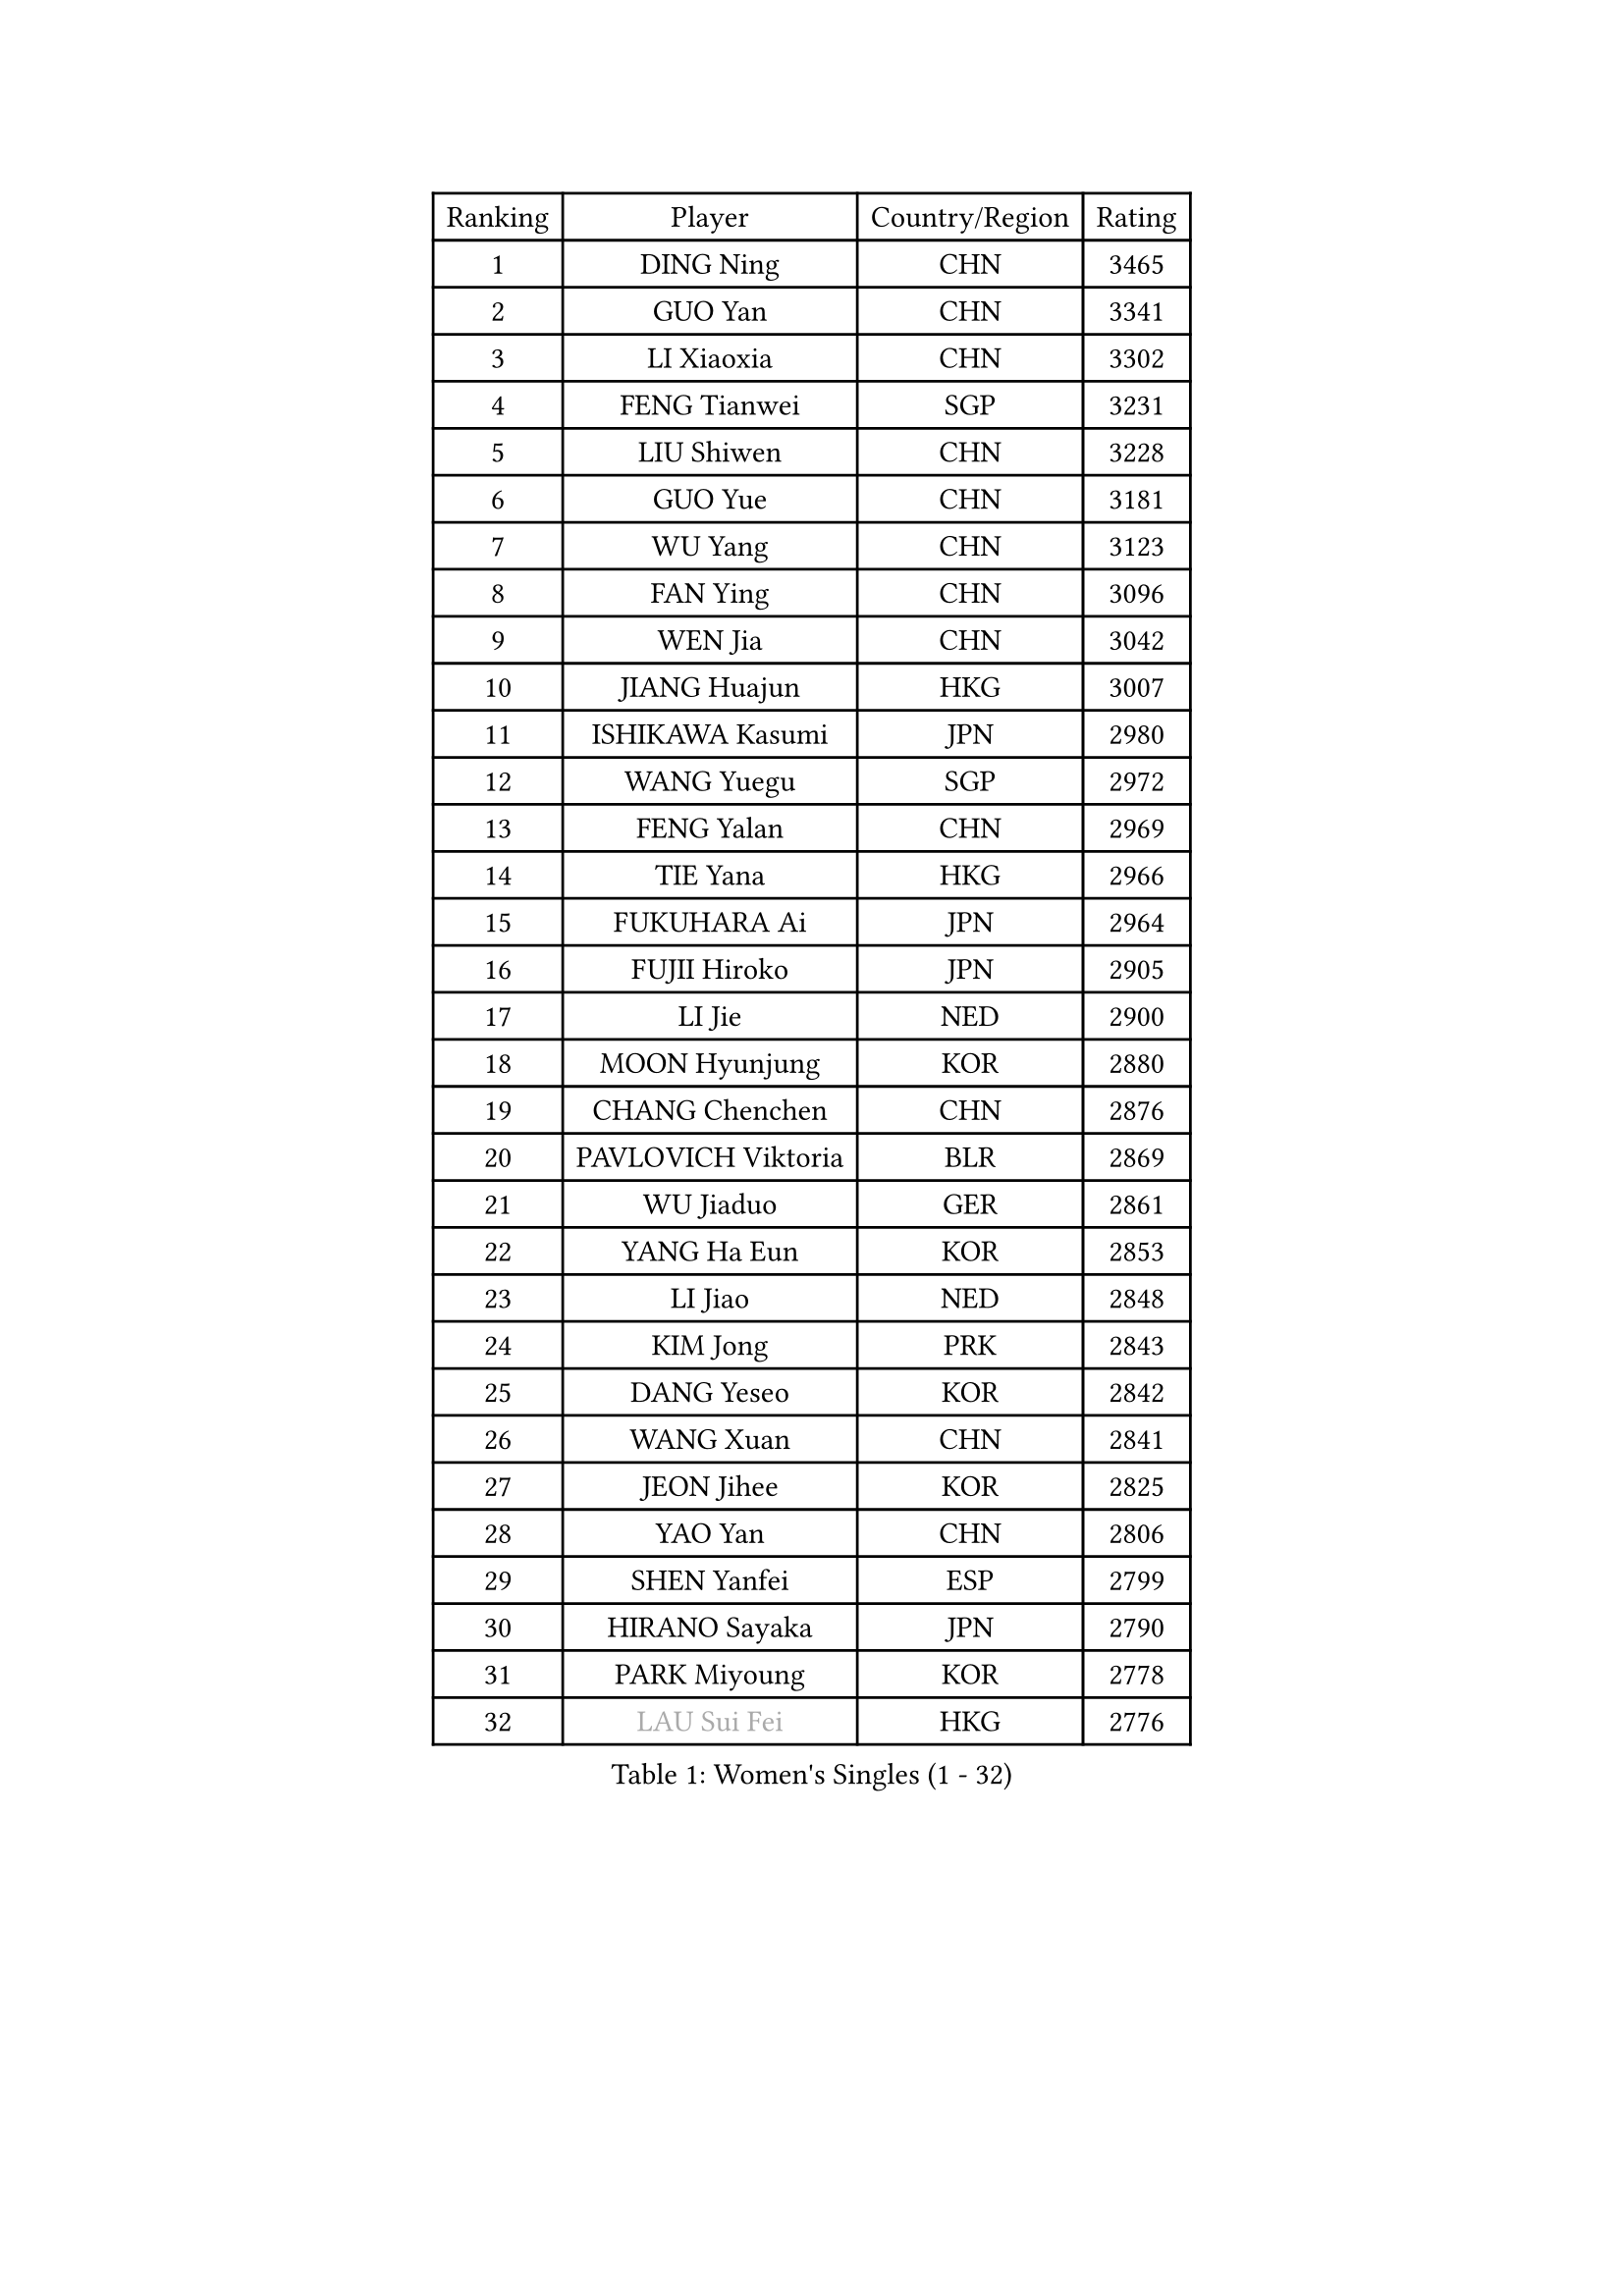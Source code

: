 
#set text(font: ("Courier New", "NSimSun"))
#figure(
  caption: "Women's Singles (1 - 32)",
    table(
      columns: 4,
      [Ranking], [Player], [Country/Region], [Rating],
      [1], [DING Ning], [CHN], [3465],
      [2], [GUO Yan], [CHN], [3341],
      [3], [LI Xiaoxia], [CHN], [3302],
      [4], [FENG Tianwei], [SGP], [3231],
      [5], [LIU Shiwen], [CHN], [3228],
      [6], [GUO Yue], [CHN], [3181],
      [7], [WU Yang], [CHN], [3123],
      [8], [FAN Ying], [CHN], [3096],
      [9], [WEN Jia], [CHN], [3042],
      [10], [JIANG Huajun], [HKG], [3007],
      [11], [ISHIKAWA Kasumi], [JPN], [2980],
      [12], [WANG Yuegu], [SGP], [2972],
      [13], [FENG Yalan], [CHN], [2969],
      [14], [TIE Yana], [HKG], [2966],
      [15], [FUKUHARA Ai], [JPN], [2964],
      [16], [FUJII Hiroko], [JPN], [2905],
      [17], [LI Jie], [NED], [2900],
      [18], [MOON Hyunjung], [KOR], [2880],
      [19], [CHANG Chenchen], [CHN], [2876],
      [20], [PAVLOVICH Viktoria], [BLR], [2869],
      [21], [WU Jiaduo], [GER], [2861],
      [22], [YANG Ha Eun], [KOR], [2853],
      [23], [LI Jiao], [NED], [2848],
      [24], [KIM Jong], [PRK], [2843],
      [25], [DANG Yeseo], [KOR], [2842],
      [26], [WANG Xuan], [CHN], [2841],
      [27], [JEON Jihee], [KOR], [2825],
      [28], [YAO Yan], [CHN], [2806],
      [29], [SHEN Yanfei], [ESP], [2799],
      [30], [HIRANO Sayaka], [JPN], [2790],
      [31], [PARK Miyoung], [KOR], [2778],
      [32], [#text(gray, "LAU Sui Fei")], [HKG], [2776],
    )
  )#pagebreak()

#set text(font: ("Courier New", "NSimSun"))
#figure(
  caption: "Women's Singles (33 - 64)",
    table(
      columns: 4,
      [Ranking], [Player], [Country/Region], [Rating],
      [33], [GAO Jun], [USA], [2773],
      [34], [YOON Sunae], [KOR], [2767],
      [35], [LI Qian], [POL], [2760],
      [36], [SUH Hyo Won], [KOR], [2756],
      [37], [CHENG I-Ching], [TPE], [2741],
      [38], [LI Jiawei], [SGP], [2740],
      [39], [VACENOVSKA Iveta], [CZE], [2737],
      [40], [SEOK Hajung], [KOR], [2735],
      [41], [ZHU Yuling], [CHN], [2729],
      [42], [LEE Eunhee], [KOR], [2723],
      [43], [KIM Kyungah], [KOR], [2722],
      [44], [TIKHOMIROVA Anna], [RUS], [2721],
      [45], [LIU Jia], [AUT], [2718],
      [46], [SUN Beibei], [SGP], [2715],
      [47], [LI Xiaodan], [CHN], [2714],
      [48], [LI Xue], [FRA], [2710],
      [49], [HU Melek], [TUR], [2709],
      [50], [IVANCAN Irene], [GER], [2709],
      [51], [SCHALL Elke], [GER], [2702],
      [52], [MONTEIRO DODEAN Daniela], [ROU], [2676],
      [53], [FADEEVA Oxana], [RUS], [2659],
      [54], [PESOTSKA Margaryta], [UKR], [2653],
      [55], [MORIZONO Misaki], [JPN], [2647],
      [56], [YAMANASHI Yuri], [JPN], [2640],
      [57], [NI Xia Lian], [LUX], [2637],
      [58], [ISHIGAKI Yuka], [JPN], [2636],
      [59], [LI Qiangbing], [AUT], [2634],
      [60], [FEHER Gabriela], [SRB], [2634],
      [61], [SONG Maeum], [KOR], [2632],
      [62], [WU Xue], [DOM], [2618],
      [63], [POTA Georgina], [HUN], [2614],
      [64], [SAMARA Elizabeta], [ROU], [2613],
    )
  )#pagebreak()

#set text(font: ("Courier New", "NSimSun"))
#figure(
  caption: "Women's Singles (65 - 96)",
    table(
      columns: 4,
      [Ranking], [Player], [Country/Region], [Rating],
      [65], [ODOROVA Eva], [SVK], [2611],
      [66], [FUKUOKA Haruna], [JPN], [2609],
      [67], [PASKAUSKIENE Ruta], [LTU], [2608],
      [68], [TOTH Krisztina], [HUN], [2606],
      [69], [WAKAMIYA Misako], [JPN], [2598],
      [70], [RAO Jingwen], [CHN], [2592],
      [71], [LANG Kristin], [GER], [2589],
      [72], [#text(gray, "ZHANG Rui")], [HKG], [2588],
      [73], [LEE I-Chen], [TPE], [2588],
      [74], [WANG Chen], [CHN], [2587],
      [75], [MIKHAILOVA Polina], [RUS], [2587],
      [76], [NG Wing Nam], [HKG], [2582],
      [77], [ERDELJI Anamaria], [SRB], [2578],
      [78], [BARTHEL Zhenqi], [GER], [2578],
      [79], [EKHOLM Matilda], [SWE], [2567],
      [80], [KANG Misoon], [KOR], [2565],
      [81], [#text(gray, "LIN Ling")], [HKG], [2564],
      [82], [KIM Hye Song], [PRK], [2562],
      [83], [STEFANOVA Nikoleta], [ITA], [2560],
      [84], [ZHU Fang], [ESP], [2555],
      [85], [HUANG Yi-Hua], [TPE], [2549],
      [86], [YU Mengyu], [SGP], [2547],
      [87], [TODOROVIC Andrea], [SRB], [2540],
      [88], [SKOV Mie], [DEN], [2539],
      [89], [STRBIKOVA Renata], [CZE], [2535],
      [90], [CHOI Moonyoung], [KOR], [2532],
      [91], [LOVAS Petra], [HUN], [2530],
      [92], [PARTYKA Natalia], [POL], [2530],
      [93], [MISIKONYTE Lina], [LTU], [2527],
      [94], [DVORAK Galia], [ESP], [2526],
      [95], [SHIM Serom], [KOR], [2523],
      [96], [#text(gray, "HAN Hye Song")], [PRK], [2519],
    )
  )#pagebreak()

#set text(font: ("Courier New", "NSimSun"))
#figure(
  caption: "Women's Singles (97 - 128)",
    table(
      columns: 4,
      [Ranking], [Player], [Country/Region], [Rating],
      [97], [GANINA Svetlana], [RUS], [2518],
      [98], [TASHIRO Saki], [JPN], [2513],
      [99], [BILENKO Tetyana], [UKR], [2512],
      [100], [JIA Jun], [CHN], [2511],
      [101], [LEE Ho Ching], [HKG], [2508],
      [102], [#text(gray, "HE Sirin")], [TUR], [2505],
      [103], [AMBRUS Krisztina], [HUN], [2502],
      [104], [#text(gray, "MATTENET Audrey")], [FRA], [2483],
      [105], [#text(gray, "NTOULAKI Ekaterina")], [GRE], [2483],
      [106], [#text(gray, "BAKULA Andrea")], [CRO], [2481],
      [107], [BEH Lee Wei], [MAS], [2479],
      [108], [TIMINA Elena], [NED], [2476],
      [109], [MU Zi], [CHN], [2473],
      [110], [GRUNDISCH Carole], [FRA], [2468],
      [111], [XIAN Yifang], [FRA], [2467],
      [112], [SOLJA Amelie], [AUT], [2465],
      [113], [JO Yujin], [KOR], [2463],
      [114], [TANIOKA Ayuka], [JPN], [2461],
      [115], [PAVLOVICH Veronika], [BLR], [2455],
      [116], [MADARASZ Dora], [HUN], [2440],
      [117], [STEFANSKA Kinga], [POL], [2436],
      [118], [CREEMERS Linda], [NED], [2433],
      [119], [CHEN Szu-Yu], [TPE], [2430],
      [120], [#text(gray, "HIURA Reiko")], [JPN], [2427],
      [121], [DRINKHALL Joanna], [ENG], [2418],
      [122], [WU Yue], [USA], [2408],
      [123], [XU Jie], [POL], [2404],
      [124], [WINTER Sabine], [GER], [2401],
      [125], [BOROS Tamara], [CRO], [2400],
      [126], [BALAZOVA Barbora], [SVK], [2397],
      [127], [MAEDA Miyu], [JPN], [2393],
      [128], [ZHENG Jiaqi], [USA], [2383],
    )
  )
